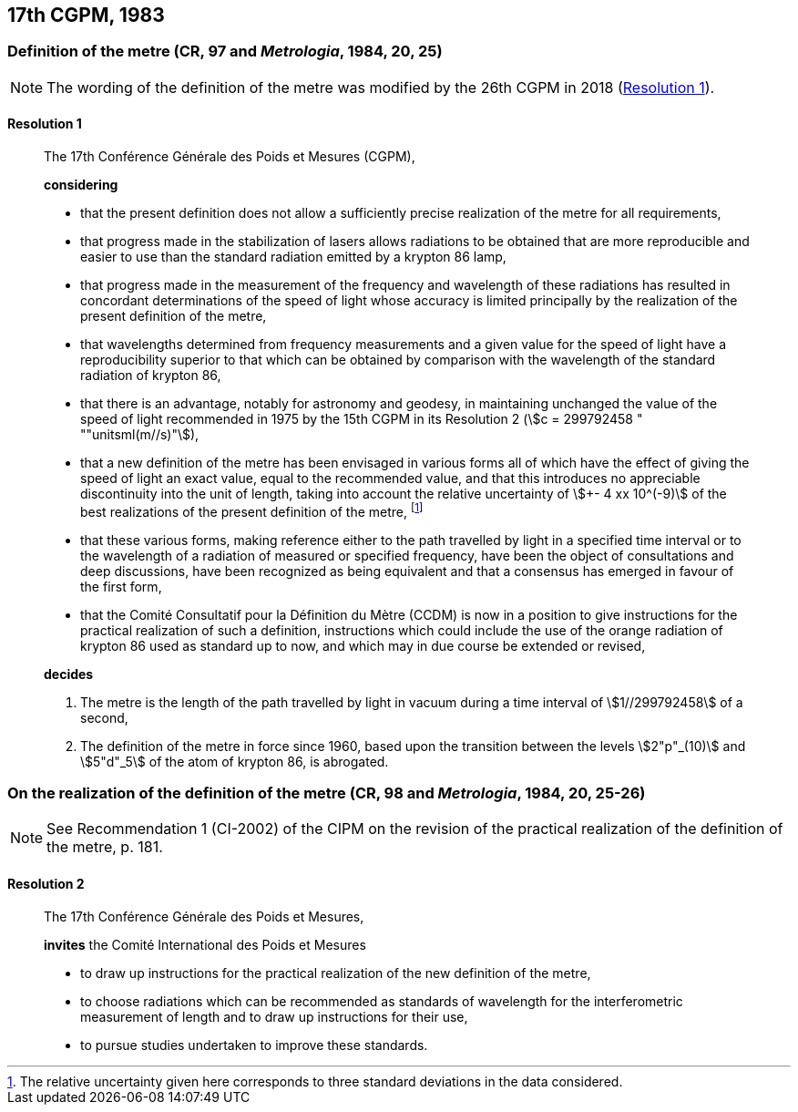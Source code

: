 [[cgpm17th1983]]
== 17th CGPM, 1983

[[cgpm17th1983r1]]
=== Definition of the metre (CR, 97 and _Metrologia_, 1984, 20, 25)(((metre (m))))

NOTE: The wording of the definition of the metre was modified by the 26th CGPM in 2018 (<<cgpm26th2018r1r1,Resolution 1>>).

[[cgpm17th1983r1r1]]
==== Resolution 1
____

The 17th Conférence Générale des Poids et Mesures (CGPM),

*considering*

* that the present definition does not allow a sufficiently precise realization of the metre for all requirements,
* that progress made in the stabilization of lasers allows radiations to be obtained that are more reproducible and easier to use than the standard radiation emitted by a krypton 86 lamp,
* that progress made in the measurement of the frequency and wavelength of these radiations has resulted in concordant determinations of the speed of light whose accuracy is limited principally by the realization of the present definition of the metre,
* that wavelengths determined from frequency measurements and a given value for the speed of light have a reproducibility superior to that which can be obtained by comparison with the wavelength of the standard radiation of krypton 86,
* that there is an advantage, notably for astronomy and geodesy, in maintaining unchanged the value of the speed of light recommended in 1975 by the 15th CGPM in its Resolution 2 (stem:[c = 299792458 " ""unitsml(m//s)"]),
* that a new definition of the metre has been envisaged in various forms all of which have the effect of giving the speed of light an exact value, equal to the recommended value, and that this introduces no appreciable discontinuity into the unit of length, taking into account the relative uncertainty of stem:[+- 4 xx 10^(-9)] of the best realizations of the present definition of the metre(((metre (m)))), footnote:[The relative uncertainty given here corresponds to three standard deviations in the data considered.]
* that these various forms, making reference either to the path travelled by light in a specified time interval or to the wavelength of a radiation of measured or specified frequency, have been the object of consultations and deep discussions, have been recognized as being equivalent and that a consensus has emerged in favour of the first form,
* that the Comité Consultatif pour la Définition du Mètre (CCDM) is now in a position to give instructions for the practical realization of such a definition, instructions which could include the use of the orange radiation of krypton 86 used as standard up to now, and which may in due course be extended or revised,

*decides*
(((metre (m))))

. The metre is the ((length)) of the path travelled by light in vacuum during a time interval of stem:[1//299792458] of a second,

. The definition of the metre in force since 1960, based upon the transition between the levels stem:[2"p"_(10)] and stem:[5"d"_5] of the atom of krypton 86, is abrogated.
____



=== On the realization of the definition of the metre (CR, 98 and _Metrologia_, 1984, 20, 25-26)(((metre (m))))

NOTE: See Recommendation 1 (CI-2002) of the CIPM on the revision of the practical realization of the definition of the metre, p. 181.

==== Resolution 2
____

The 17th Conférence Générale des Poids et Mesures,

*invites* the Comité International des Poids et Mesures

* to draw up instructions for the practical realization of the new definition of the metre,
* to choose radiations which can be recommended as standards of wavelength for the interferometric measurement of length and to draw up instructions for their use,
* to pursue studies undertaken to improve these standards.
____

